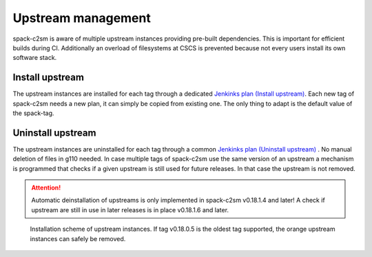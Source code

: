 Upstream management
=====================================
spack-c2sm is aware of multiple upstream instances
providing pre-built dependencies. This is important for efficient builds during CI.
Additionally an overload of filesystems at CSCS is prevented because not every users install
its own software stack.

Install upstream
----------------------
The upstream instances are installed for each tag through a dedicated `Jenkinks plan (Install upstream) <https://jenkins-mch.cscs.ch/job/Spack/job/spack-upstream_v0.18.1.10/>`_.
Each new tag of spack-c2sm needs a new plan, it can simply be copied from existing one. The only thing to adapt is the default value of the spack-tag.

Uninstall upstream
----------------------
The upstream instances are uninstalled for each tag through a common `Jenkinks plan (Uninstall upstream) <https://jenkins-mch.cscs.ch/job/Spack/job/spack-delete-upstream/>`_ . No manual deletion of files in g110 needed.
In case multiple tags of spack-c2sm use the same version of an upstream a mechanism is programmed that checks if a given upstream is still used for future releases.
In that case the upstream is not removed.

..  attention::
    Automatic deinstallation of upstreams is only implemented in spack-c2sm v0.18.1.4 and later! A check if upstream are still in use in later releases is in place v0.18.1.6 and later.


.. figure:: pictures/upstream_scheme.png

   Installation scheme of upstream instances. If tag v0.18.0.5 is the oldest tag supported, the orange upstream instances can safely be removed.
